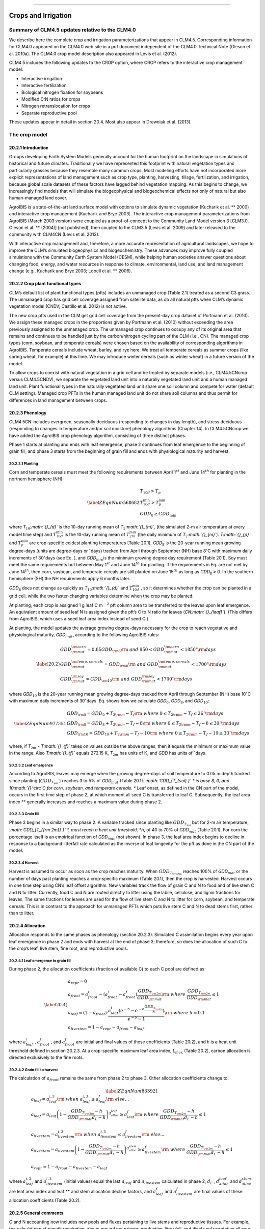 ****

Crops and Irrigation
========================

Summary of CLM4.5 updates relative to the CLM4.0
-----------------------------------------------------

We describe here the complete crop and irrigation parameterizations that
appear in CLM4.5. Corresponding information for CLM4.0 appeared on the
CLM4.0 web site in a pdf document independent of the CLM4.0 Technical
Note (Oleson et al. 2010a). The CLM4.0 crop model description also
appeared in Levis et al. (2012).

CLM4.5 includes the following updates to the CROP option, where CROP
refers to the interactive crop management model:

- Interactive irrigation

- Interactive fertilization

- Biological nitrogen fixation for soybeans

- Modified C:N ratios for crops

- Nitrogen retranslocation for crops

- Separate reproductive pool

These updates appear in detail in section 20.4. Most also appear in
Drewniak et al. (2013).

The crop model
-------------------

20.2.1 Introduction
^^^^^^^^^^^^^^^^^^^

Groups developing Earth System Models generally account for the human
footprint on the landscape in simulations of historical and future
climates. Traditionally we have represented this footprint with natural
vegetation types and particularly grasses because they resemble many
common crops. Most modeling efforts have not incorporated more explicit
representations of land management such as crop type, planting,
harvesting, tillage, fertilization, and irrigation, because global scale
datasets of these factors have lagged behind vegetation mapping. As this
begins to change, we increasingly find models that will simulate the
biogeophysical and biogeochemical effects not only of natural but also
human-managed land cover.

AgroIBIS is a state-of-the-art land surface model with options to
simulate dynamic vegetation (Kucharik et al. ** 2000) and interactive
crop management (Kucharik and Brye 2003). The interactive crop
management parameterizations from AgroIBIS (March 2003 version) were
coupled as a proof-of-concept to the Community Land Model version 3
[CLM3.0, Oleson et al. ** (2004)] (not published), then coupled to the
CLM3.5 (Levis et al. 2009) and later released to the community with
CLM4CN (Levis et al. 2012).

With interactive crop management and, therefore, a more accurate
representation of agricultural landscapes, we hope to improve the CLM’s
simulated biogeophysics and biogeochemistry. These advances may improve
fully coupled simulations with the Community Earth System Model (CESM),
while helping human societies answer questions about changing food,
energy, and water resources in response to climate, environmental, land
use, and land management change (e.g., Kucharik and Brye 2003; Lobell et
al. ** 2006).

20.2.2 Crop plant functional types
^^^^^^^^^^^^^^^^^^^^^^^^^^^^^^^^^^

CLM’s default list of plant functional types (pfts) includes an
unmanaged crop (Table 2.1) treated as a second C3 grass. The unmanaged
crop has grid cell coverage assigned from satellite data, as do all
natural pfts when CLM’s dynamic vegetation model (CNDV; Castillo et al.
2012) is not active.

The new crop pfts used in the CLM get grid cell coverage from the
present-day crop dataset of Portmann et al. (2010). We assign these
managed crops in the proportions given by Portmann et al. (2010) without
exceeding the area previously assigned to the unmanaged crop. The
unmanaged crop continues to occupy any of its original area that remains
and continues to be handled just by the carbon/nitrogen cycling part of
the CLM (i.e., CN). The managed crop types (corn, soybean, and temperate
cereals) were chosen based on the availability of corresponding
algorithms in AgroIBIS. Temperate cereals include wheat, barley, and rye
here. We treat all temperate cereals as summer crops (like spring wheat,
for example) at this time. We may introduce winter cereals (such as
winter wheat) in a future version of the model.

To allow crops to coexist with natural vegetation in a grid cell and be
treated by separate models (i.e., CLM4.5CNcrop versus CLM4.5CNDV), we
separate the vegetated land unit into a naturally vegetated land unit
and a human managed land unit. Plant functional types in the naturally
vegetated land unit share one soil column and compete for water (default
CLM setting). Managed crop PFTs in the human managed land unit do not
share soil columns and thus permit for differences in land management
between crops.

20.2.3 Phenology
^^^^^^^^^^^^^^^^

CLM4.5CN includes evergreen, seasonally deciduous (responding to changes
in day length), and stress deciduous (responding to changes in
temperature and/or soil moisture) phenology algorithms (Chapter 14). In
CLM4.5CNcrop we have added the AgroIBIS crop phenology algorithm,
consisting of three distinct phases.

Phase 1 starts at planting and ends with leaf emergence, phase 2
continues from leaf emergence to the beginning of grain fill, and phase
3 starts from the beginning of grain fill and ends with physiological
maturity and harvest.

20.2.3.1 Planting
'''''''''''''''''

Corn and temperate cereals must meet the following requirements between
April 1\ :math:`{}^{st}` and June 14\ :math:`{}^{th}` for planting in
the northern hemisphere (NH):

.. math::

   \label{ZEqnNum568682} 
   \begin{array}{l} {T_{10d} >T_{p} } \\ {T_{10d}^{\min } >T_{p}^{\min } } \\ {GDD_{8} \ge GDD_{\min } } \end{array}

where *T*\ :math:`{}_{10}`\ *:math:`{}_{d}`* is the 10-day running mean
of *T*\ :math:`{}_{2}`\ *:math:`{}_{m}`*, (the simulated 2-m air
temperature at every model time step) and :math:`T_{10d}^{\min }`  is
the 10-day running mean of :math:`T_{2m}^{\min }`  (the daily minimum of
*T*\ :math:`{}_{2}`\ *:math:`{}_{m}`*). *T\ :math:`{}_{p}`* and
:math:`T_{p}^{\min }`  are crop-specific coldest planting temperatures
(Table 20.1), *GDD*\ :math:`{}_{8}` is the 20-year running mean growing
degree-days (units are degree-days or :math:`{}^\circ`\ days) tracked
from April through September (NH) base 8\ :math:`{}^\circ`\ C with
maximum daily increments of 30\ :math:`{}^\circ`\ days (see Eq. ), and
*GDD*\ :math:`{}_{min }`\ is the minimum growing degree day requirement
(Table 20.1). Soy must meet the same requirements but between May
1\ :math:`{}^{st}` and June 14\ :math:`{}^{th}` for planting. If the
requirements in Eq. are not met by June 14\ :math:`{}^{th}`, then corn,
soybean, and temperate cereals are still planted on June
15\ :math:`{}^{th}` as long as *GDD*\ :math:`{}_{8}`\ :math:`>`\ 0. In
the southern hemisphere (SH) the NH requirements apply 6 months later.

*GDD*\ :math:`{}_{8}` does not change as quickly as
*T*\ :math:`{}_{10}`\ *:math:`{}_{d}`* and :math:`T_{10d}^{\min }` , so
it determines whether the crop can be planted in a grid cell, while the
two faster-changing variables determine when the crop may be planted.

At planting, each crop is assigned 1 g leaf C m\ :math:`{}^{-2}` pft
column area to be transferred to the leaves upon leaf emergence. An
equivalent amount of seed leaf N is assigned given the pft’s C to N
ratio for leaves (*CN\ :math:`{}_{leaf}`*). (This differs from AgroIBIS,
which uses a seed leaf area index instead of seed C.)

At planting, the model updates the average growing degree-days necessary
for the crop to reach vegetative and physiological maturity,
*GDD*\ :math:`{}_{mat}`, according to the following AgroIBIS rules:

.. math::

   \label{20.2)} 
   \begin{array}{l} {GDD_{{\rm mat}}^{{\rm corn}} =0.85GDD_{{\rm 8}} {\rm \; \; \; and\; \; \; 950}<GDD_{{\rm mat}}^{{\rm corn}} <1850{}^\circ {\rm days}} \\ {GDD_{{\rm mat}}^{{\rm temp.\; cereals}} =GDD_{{\rm 0}} {\rm \; \; \; and\; \; \; }GDD_{{\rm mat}}^{{\rm temp.\; cereals}} <1700{}^\circ {\rm days}} \\ {GDD_{{\rm mat}}^{{\rm soy}} =GDD_{{\rm 10}} {\rm \; \; \; and\; \; \; }GDD_{{\rm mat}}^{{\rm soy}} <1700{}^\circ {\rm days}} \end{array}

where *GDD*\ :math:`{}_{10}` is the 20-year running mean growing
degree-days tracked from April through September (NH) base
10\ :math:`{}^\circ`\ C with maximum daily increments of
30\ :math:`{}^\circ`\ days. Eq. shows how we calculate
*GDD*\ :math:`{}_{0}`, *GDD*\ :math:`{}_{8}`, and
*GDD*\ :math:`{}_{10}`:

.. math::

   \label{ZEqnNum977351} 
   \begin{array}{l} {GDD_{{\rm 0}} =GDD_{0} +T_{2{\rm m}} -T_{f} {\rm \; \; \; where\; \; \; 0}\le T_{2{\rm m}} -T_{f} \le 26{}^\circ {\rm days}} \\ {GDD_{{\rm 8}} =GDD_{8} +T_{2{\rm m}} -T_{f} -8{\rm \; \; \; where\; \; \; 0}\le T_{2{\rm m}} -T_{f} -8\le 30{}^\circ {\rm days}} \\ {GDD_{{\rm 10}} =GDD_{10} +T_{2{\rm m}} -T_{f} -10{\rm \; \; \; where\; \; \; 0}\le T_{2{\rm m}} -T_{f} -10\le 30{}^\circ {\rm days}} \end{array}

where, if *T*\ :math:`{}_{2m}` - *T\ :math:`{}_{f}`* takes on values
outside the above ranges, then it equals the minimum or maximum value in
the range. Also *T\ :math:`{}_{f}`* equals 273.15 K,
*T*\ :math:`{}_{2m}` has units of K, and *GDD* has units of
:math:`{}^\circ`\ days.

20.2.3.2 Leaf emergence
'''''''''''''''''''''''

According to AgroIBIS, leaves may emerge when the growing degree-days of
soil temperature to 0.05 m depth tracked since planting
(:math:`GDD_{T_{soi} }` ) reaches 3 to 5% of *GDD*\ :math:`{}_{mat}`
(Table 20.1). *:math:`GDD_{T_{soi} }` * is base 8, 0, and
10\ :math:`{}^\circ`\ C for corn, soybean, and temperate cereals. **
Leaf onset, as defined in the CN part of the model, occurs in the first
time step of phase 2, at which moment all seed C is transferred to leaf
C. Subsequently, the leaf area index ** generally increases and reaches
a maximum value during phase 2.

20.2.3.3 Grain fill
'''''''''''''''''''

Phase 3 begins in a similar way to phase 2. A variable tracked since
planting like :math:`GDD_{T_{soi} }`  but for 2-m air temperature,
*:math:`GDD_{T_{{\rm 2m}} }` *, must reach a heat unit threshold, *h*,
of 40 to 70% of *GDD*\ :math:`{}_{mat}` (Table 20.1). For corn the
percentage itself is an empirical function of *GDD*\ :math:`{}_{mat}`
(not shown). In phase 3, the leaf area index begins to decline in
response to a background litterfall rate calculated as the inverse of
leaf longevity for the pft as done in the CN part of the model.

20.2.3.4 Harvest
''''''''''''''''

Harvest is assumed to occur as soon as the crop reaches maturity. When
:math:`GDD_{T_{{\rm 2m}} }`  reaches 100% of *GDD*\ :math:`{}_{mat}` or
the number of days past planting reaches a crop-specific maximum (Table
20.1), then the crop is harvested. Harvest occurs in one time step using
CN’s leaf offset algorithm. New variables track the flow of grain C and
N to food and of live stem C and N to litter. Currently, food C and N
are routed directly to litter using the labile, cellulose, and lignin
fractions for leaves. The same fractions for leaves are used for the
flow of live stem C and N to litter for corn, soybean, and temperate
cereals. This is in contrast to the approach for unmanaged PFTs which
puts live stem C and N to dead stems first, rather than to litter.

20.2.4 Allocation
^^^^^^^^^^^^^^^^^

Allocation responds to the same phases as phenology (section 20.2.3).
Simulated C assimilation begins every year upon leaf emergence in phase
2 and ends with harvest at the end of phase 3; therefore, so does the
allocation of such C to the crop’s leaf, live stem, fine root, and
reproductive pools.

20.2.4.1 Leaf emergence to grain fill
'''''''''''''''''''''''''''''''''''''

During phase 2, the allocation coefficients (fraction of available C) to
each C pool are defined as:

.. math::

   \label{20.4)} 
   \begin{array}{l} {a_{repr} =0} \\ {a_{froot} =a_{froot}^{i} -(a_{froot}^{i} -a_{froot}^{f} )\frac{GDD_{T_{{\rm 2m}} } }{GDD_{{\rm mat}} } {\rm \; \; \; where\; \; \; }\frac{GDD_{T_{{\rm 2m}} } }{GDD_{{\rm mat}} } \le 1} \\ {a_{leaf} =(1-a_{froot} )\cdot \frac{a_{leaf}^{i} (e^{-b} -e^{-b\frac{GDD_{T_{{\rm 2m}} } }{h} } )}{e^{-b} -1} {\rm \; \; \; where\; \; \; }b=0.1} \\ {a_{livestem} =1-a_{repr} -a_{froot} -a_{leaf} } \end{array}

where :math:`a_{leaf}^{i}` , :math:`a_{froot}^{i}` , and
:math:`a_{froot}^{f}`  are initial and final values of these
coefficients (Table 20.2), and *h* is a heat unit threshold defined in
section 20.2.3. At a crop-specific maximum leaf area index,
*L*\ :math:`{}_{max}` (Table 20.2), carbon allocation is directed
exclusively to the fine roots.

20.2.4.2 Grain fill to harvest
''''''''''''''''''''''''''''''

The calculation of :math:`a_{froot}`  remains the same from phase 2 to
phase 3. Other allocation coefficients change to:

.. math::

   \label{ZEqnNum833921} 
   \begin{array}{l} {a_{leaf} =a_{leaf}^{i,3} {\rm \; \; \; when\; \; \; }a_{leaf}^{i,3} \le a_{leaf}^{f} {\rm \; \; \; else...}} \\ {a_{leaf} =a_{leaf} \left(1-\frac{GDD_{T_{{\rm 2m}} } -h}{GDD_{{\rm mat}} d_{L} -h} \right)^{d_{alloc}^{leaf} } \ge a_{leaf}^{f} {\rm \; \; \; where\; \; \; }\frac{GDD_{T_{{\rm 2m}} } -h}{GDD_{{\rm mat}} d_{L} -h} \le 1} \\ {} \\ {a_{livestem} =a_{livestem}^{i,3} {\rm \; \; \; when\; \; \; }a_{livestem}^{i,3} \le a_{livestem}^{f} {\rm \; \; \; else...}} \\ {a_{livestem} =a_{livestem} \left(1-\frac{GDD_{T_{{\rm 2m}} } -h}{GDD_{{\rm mat}} d_{L} -h} \right)^{d_{alloc}^{stem} } \ge a_{livestem}^{f} {\rm \; \; \; where\; \; \; }\frac{GDD_{T_{{\rm 2m}} } -h}{GDD_{{\rm mat}} d_{L} -h} \le 1} \\ {} \\ {a_{repr} =1-a_{froot} -a_{livestem} -a_{leaf} } \end{array}

where :math:`a_{leaf}^{i,3}`  and :math:`a_{livestem}^{i,3}`  (initial
values) equal the last :math:`a_{leaf}`  and :math:`a_{livestem}` 
calculated in phase 2, :math:`d_{L}` , :math:`d_{alloc}^{leaf}`  and
:math:`d_{alloc}^{stem}`  are leaf area index and leaf ** and stem
allocation decline factors, and :math:`a_{leaf}^{f}`  and
:math:`a_{livestem}^{f}`  are final values of these allocation
coefficients (Table 20.2).

20.2.5 General comments
^^^^^^^^^^^^^^^^^^^^^^^

C and N accounting now includes new pools and fluxes pertaining to live
stems and reproductive tissues. For example, the calculations of growth
respiration, above ground net primary production, litter fall, and
displayed vegetation all now account for reproductive C.

We track allocation to reproductive C separately from CN’s allocation to
other C pools but within the CN framework. CN uses
:math:`{\textstyle\frac{a_{root} }{a_{leaf} }}`  and
:math:`{\textstyle\frac{a_{livestem} }{a_{leaf} }}`  to calculate C and
N allometry and plant N demand.

Stem area index (*S*) is equal to 0.1\ *L* for corn and 0.2\ *L* for
other crops, as in AgroIBIS, where *L* is the leaf area index. All live
C and N pools go to 0 after crop harvest, but the *S* is kept at 0.25 to
simulate a post-harvest “stubble” on the ground.

Crop heights at the top and bottom of the canopy, *z\ :math:`{}_{top}`*
and *z\ :math:`{}_{bot}`* (m), come from the AgroIBIS formulation:

.. math::

   \label{20.6)} 
   \begin{array}{l} {z_{top} =z_{top}^{\max } \left(\frac{L}{L_{\max } -1} \right)^{2} \ge 0.05{\rm \; where\; }\frac{L}{L_{\max } -1} \le 1} \\ {z_{bot} =0.02{\rm m}} \end{array}

The CN part of the model keeps track of a term representing excess
maintenance respiration that for perennial pfts or pfts with C storage
may be extracted from later gross primary production. Later extraction
cannot continue to happen after harvest for annual crops, so at harvest
we turn the excess respiration pool into a flux that extracts
CO\ :math:`{}_{2}` directly from the atmosphere. This way we eliminate
any excess maintenance respiration remaining at harvest as if such
respiration had not taken place.

In the list of plant physiological and other parameters used by the CLM,
we started the managed crops with the existing values assigned to the
unmanaged C3 crop. Then we changed the following parameters to
distinguish corn, soybean, and temperate cereals from the unmanaged C3
crop and from each other:

#. Growth respiration coefficient from 0.30 to the AgroIBIS value of
   0.25.

#. Fraction of leaf N in the Rubisco enzyme from 0.1 to 0.2 g N Rubisco
   g\ :math:`{}^{-1}` N leaf for temperate cereals to increase
   productivity (not chosen based on AgroIBIS).

#. Fraction of current photosynthesis displayed as growth changed from
   0.5 to 1 (not chosen based on AgroIBIS).

#. CLM4.5CN curve for the effect of temperature on photosynthesis
   instead of crop-specific curves from AgroIBIS.

#. Quantum efficiency at 25\ **:math:`\boldsymbol{{}^\circ}`**\ C,
   :math:`\alpha` , from 0.06 to 0.04 *µ*\ mol CO\ :math:`{}_{2}`
   *µ*\ mol\ :math:`{}^{-1}` photon for C4 crops (corn and unmanaged C4
   crop), using CLM4.5CN’s C4 grass value.

#. Slope, *m*, of conductance-to-photosynthesis relationship from 9 to 4
   for C4 crops as in AgroIBIS.

#. Specific leaf areas, *SLA*, to the AgroIBIS values (Table 20.1).

#. Leaf orientation, *:math:`\chi _{L}` *, to the AgroIBIS values (Table
   20.1).

#. Soil moisture photosynthesis limitation factor,
   *:math:`\beta _{t}` *, for soybeans multiplied as in AgroIBIS by 1.25
   for increased drought tolerance.

Table 20.1. Crop plant functional types (pfts) in CLM4.5CNcrop and their
parameters relating to phenology and morphology. Numbers in the first
column correspond to the list of pfts in Table 2.1.\ **

+-------+----------------------------------------------+----------------------+------------------------------+---------------------------+---------------------------+------------------------------+------------------------------+-----------------+------------------------------+-------------------------------------------------+------------------------+----+
|       | Phenological                                 | :math:`T_{p}` \ **   | :math:`T_{p}^{\min }` \ **   | *GDD*\ :math:`{}_{min}`   | *GDD*\ :math:`{}_{mat}`   | Phase 2                      | Phase 3                      | Harvest: days   | *:math:`z_{top}^{\max }` *   | *SLA*                                           | *:math:`\chi _{L}` *   |    |
+=======+==============================================+======================+==============================+===========================+===========================+==============================+==============================+=================+==============================+=================================================+========================+====+
|       | Type                                         | K                    | K                            | ºdays                     | ºdays                     | %\ *GDD*\ :math:`{}_{mat}`   | %\ *GDD*\ :math:`{}_{mat}`   | past planting   | m                            | m\ :math:`{}^{2}`\ leaf g\ :math:`{}^{-1}`\ C   | index                  |    |
+-------+----------------------------------------------+----------------------+------------------------------+---------------------------+---------------------------+------------------------------+------------------------------+-----------------+------------------------------+-------------------------------------------------+------------------------+----+
| 15.   | C\ :math:`{}_{3}` unmanaged rainfed crop     |                      |                              |                           |                           |                              |                              | 0.03            | -0.30                        |                                                 |                        |    |
+-------+----------------------------------------------+----------------------+------------------------------+---------------------------+---------------------------+------------------------------+------------------------------+-----------------+------------------------------+-------------------------------------------------+------------------------+----+
| 16.   | C\ :math:`{}_{3}` unmanaged irrigated crop   |                      |                              |                           |                           |                              |                              | 0.03            | -0.30                        |                                                 |                        |    |
+-------+----------------------------------------------+----------------------+------------------------------+---------------------------+---------------------------+------------------------------+------------------------------+-----------------+------------------------------+-------------------------------------------------+------------------------+----+
| 17.   | Rainfed Corn (also known as Maize)           |                      | 950-1850                     | 3                         | 55-65                     | :math:`\mathrm{\le}`\ 165    | 2.50                         | 0.05            | -0.50                        |                                                 |                        |    |
+-------+----------------------------------------------+----------------------+------------------------------+---------------------------+---------------------------+------------------------------+------------------------------+-----------------+------------------------------+-------------------------------------------------+------------------------+----+
| 18.   | Irrigated Corn (also known as Maize)         |                      | 950-1850                     | 3                         | 55-65                     | :math:`\mathrm{\le}`\ 165    | 2.50                         | 0.05            | -0.50                        |                                                 |                        |    |
+-------+----------------------------------------------+----------------------+------------------------------+---------------------------+---------------------------+------------------------------+------------------------------+-----------------+------------------------------+-------------------------------------------------+------------------------+----+
| 19.   | Rainfed Temperate Cereals                    |                      | :math:`\mathrm{\le}`\ 1700   | 5                         | 60                        | :math:`\mathrm{\le}`\ 150    | 1.20                         | 0.07            | 0.65                         |                                                 |                        |    |
+-------+----------------------------------------------+----------------------+------------------------------+---------------------------+---------------------------+------------------------------+------------------------------+-----------------+------------------------------+-------------------------------------------------+------------------------+----+
| 20.   | Irrigated Temperate Cereals                  |                      | :math:`\mathrm{\le}`\ 1700   | 5                         | 60                        | :math:`\mathrm{\le}`\ 150    | 1.20                         | 0.07            | 0.65                         |                                                 |                        |    |
+-------+----------------------------------------------+----------------------+------------------------------+---------------------------+---------------------------+------------------------------+------------------------------+-----------------+------------------------------+-------------------------------------------------+------------------------+----+
| 21.   | Rainfed Winter cereals (place holder)        |                      | 1900                         | 5                         | 40                        | :math:`\mathrm{\le}`\ 265    | 1.20                         | 0.07            | 0.65                         |                                                 |                        |    |
+-------+----------------------------------------------+----------------------+------------------------------+---------------------------+---------------------------+------------------------------+------------------------------+-----------------+------------------------------+-------------------------------------------------+------------------------+----+
| 22.   | Irrigated Winter cereals (place holder)      |                      | 1900                         | 5                         | 40                        | :math:`\mathrm{\le}`\ 265    | 1.20                         | 0.07            | 0.65                         |                                                 |                        |    |
+-------+----------------------------------------------+----------------------+------------------------------+---------------------------+---------------------------+------------------------------+------------------------------+-----------------+------------------------------+-------------------------------------------------+------------------------+----+
| 23.   | Rainfed Soybean                              |                      | :math:`\mathrm{\le}`\ 1700   | 3                         | 70                        | :math:`\mathrm{\le}`\ 150    | 0.75                         | 0.07            | -0.50                        |                                                 |                        |    |
+-------+----------------------------------------------+----------------------+------------------------------+---------------------------+---------------------------+------------------------------+------------------------------+-----------------+------------------------------+-------------------------------------------------+------------------------+----+
| 24.   | Irrigated Soybean                            |                      | :math:`\mathrm{\le}`\ 1700   | 3                         | 70                        | :math:`\mathrm{\le}`\ 150    | 0.75                         | 0.07            | -0.50                        |                                                 |                        |    |
+-------+----------------------------------------------+----------------------+------------------------------+---------------------------+---------------------------+------------------------------+------------------------------+-----------------+------------------------------+-------------------------------------------------+------------------------+----+

Notes: :math:`T_{p}`  ** and :math:`T_{p}^{\min }`  ** are coldest
planting temperatures but for winter cereals :math:`T_{p}^{\min }`  **
is a warmest planting temperature. *GDD*\ :math:`{}_{min}` is the lowest
(for planting) 20-year running mean growing degree-days base 0ºC (winter
cereals) or 8 (other crops) tracked from April to September (NH).
*GDD*\ :math:`{}_{mat}` is a crop’s 20-year running mean growing
degree-days needed for vegetative and physiological maturity. Harvest
occurs at 100%\ *GDD*\ :math:`{}_{mat}` or when the days past planting
reach the number in the 10\ :math:`{}^{th}` column. Crop growth phases
are described in the text. *:math:`z_{top}^{\max }` * is the maximum
top-of-canopy height of a crop, *SLA* is specific leaf area, and leaf
orientation index, *:math:`\chi _{L}` *, equals -1 for vertical, 0 for
random, and 1 for horizontal leaf orientation.

Table 20.2. Crop pfts in CLM4.5CNcrop and their parameters relating to
allocation. Numbers in the first column correspond to the list of pfts
in Table 2.1.\ **

+-------+----------------------------------------------+------------------------------------------+--------------------------+--------------------------+-------------------------+-----------------------------+----------------------+---------------------------------+-----------------------------+-----+
|       | :math:`a_{leaf}^{i}`                         | *L*\ :math:`{}_{max}`                    | :math:`a_{froot}^{i}`    | :math:`a_{froot}^{f}`    | :math:`a_{leaf}^{f}`    | :math:`a_{livestem}^{f}`    | :math:`d_{L}` \ **   | :math:`d_{alloc}^{stem}` \ **   | :math:`d_{alloc}^{leaf}`    |     |
+-------+----------------------------------------------+------------------------------------------+--------------------------+--------------------------+-------------------------+-----------------------------+----------------------+---------------------------------+-----------------------------+-----+
|       | fraction                                     | m\ :math:`{}^{2 }`\ m\ :math:`{}^{-2}`   |                          |                          |                         |                             |                      |                                 |                             |     |
+-------+----------------------------------------------+------------------------------------------+--------------------------+--------------------------+-------------------------+-----------------------------+----------------------+---------------------------------+-----------------------------+-----+
| 17.   | Rainfed Corn (also referred to as Maize)     | 0.800                                    | 5                        | 0.400                    | 0.050                   | 0.000                       | 0.000                | 1.05                            | 2                           | 5   |
+-------+----------------------------------------------+------------------------------------------+--------------------------+--------------------------+-------------------------+-----------------------------+----------------------+---------------------------------+-----------------------------+-----+
| 18.   | Irrigated Corn (also referred to as Maize)   | 0.800                                    | 5                        | 0.400                    | 0.050                   | 0.000                       | 0.000                | 1.05                            | 2                           | 5   |
+-------+----------------------------------------------+------------------------------------------+--------------------------+--------------------------+-------------------------+-----------------------------+----------------------+---------------------------------+-----------------------------+-----+
| 19.   | Rainfed Temperate Cereals                    | 0.750                                    | 7                        | 0.300                    | 0.000                   | 0.000                       | 0.050                | 1.05                            | 1                           | 3   |
+-------+----------------------------------------------+------------------------------------------+--------------------------+--------------------------+-------------------------+-----------------------------+----------------------+---------------------------------+-----------------------------+-----+
| 20.   | Irrigated Temperate Cereals                  | 0.750                                    | 7                        | 0.300                    | 0.000                   | 0.000                       | 0.050                | 1.05                            | 1                           | 3   |
+-------+----------------------------------------------+------------------------------------------+--------------------------+--------------------------+-------------------------+-----------------------------+----------------------+---------------------------------+-----------------------------+-----+
| 21.   | Rainfed Winter cereals (place holder)        | 0.425                                    | 7                        | 0.300                    | 0.000                   | 0.000                       | 0.050                | 1.05                            | 1                           | 3   |
+-------+----------------------------------------------+------------------------------------------+--------------------------+--------------------------+-------------------------+-----------------------------+----------------------+---------------------------------+-----------------------------+-----+
| 22.   | Irrigated Winter cereals (place holder)      | 0.425                                    | 7                        | 0.300                    | 0.000                   | 0.000                       | 0.050                | 1.05                            | 1                           | 3   |
+-------+----------------------------------------------+------------------------------------------+--------------------------+--------------------------+-------------------------+-----------------------------+----------------------+---------------------------------+-----------------------------+-----+
| 23.   | Rainfed Soybean                              | 0.850                                    | 6                        | 0.500                    | 0.200                   | 0.000                       | 0.300                | 1.05                            | 5                           | 2   |
+-------+----------------------------------------------+------------------------------------------+--------------------------+--------------------------+-------------------------+-----------------------------+----------------------+---------------------------------+-----------------------------+-----+
| 24.   | Irrigated Soybean                            | 0.850                                    | 6                        | 0.500                    | 0.200                   | 0.000                       | 0.300                | 1.05                            | 5                           | 2   |
+-------+----------------------------------------------+------------------------------------------+--------------------------+--------------------------+-------------------------+-----------------------------+----------------------+---------------------------------+-----------------------------+-----+

Notes: Crop growth phases and corresponding variables are described in
the text

The irrigation model
-------------------------

The CLM includes the option to irrigate cropland areas that are equipped
for irrigation. The application of irrigation responds dynamically to
the soil moisture conditions simulated by the CLM. This irrigation
algorithm is based loosely on the implementation of Ozdogan et al.
(2010).

When irrigation is enabled, the crop areas of each grid cell are divided
into irrigated and rainfed fractions according to a dataset of areas
equipped for irrigation (Portmann et al. 2010). Irrigated and rainfed
crops are placed on separate soil columns, so that irrigation is only
applied to the soil beneath irrigated crops.

In irrigated croplands, a check is made once per day to determine
whether irrigation is required on that day. This check is made in the
first time step after 6 AM local time. Irrigation is required if crop
leaf area :math:`>` 0, and *:math:`\beta`\ :math:`{}_{t}`* :math:`<` 1,
i.e., water is limiting for photosynthesis (see section 8.4).

If irrigation is required, the model computes the deficit between the
current soil moisture content and a target soil moisture content; this
deficit is the amount of water that will be added through irrigation.
The target soil moisture content in each soil layer *i*
(*w\ :math:`{}_{target,i}`*, kg m\ :math:`{}^{-2}`) is a weighted
average of the minimum soil moisture content that results in no water
stress in that layer (*w\ :math:`{}_{o,i}`*, kg m\ :math:`{}^{-2}`) and
the soil moisture content at saturation in that layer
(*w\ :math:`{}_{sat,i}`*, kg m\ :math:`{}^{-2}`):

.. math::

   \label{20.7)} 
   w_{target,i} =(1-0.7)\cdot w_{o,i} +0.7\cdot w_{sat,i}

*w\ :math:`{}_{o,i}`* is determined by inverting equation 8.19 in Oleson
et al. (2010a) to solve for the value of *s\ :math:`{}_{i}`* (soil
wetness) that makes *:math:`\Psi`\ :math:`{}_{i}`* =
*:math:`\Psi`\ :math:`{}_{o}`* (where *:math:`\Psi`\ :math:`{}_{i}`* is
the soil water matric potential and *:math:`\Psi`\ :math:`{}_{o}`* is
the soil water potential when stomata are fully open), and then
converting this value to units of kg m\ :math:`{}^{-2}`.
*w\ :math:`{}_{sat,i}`* is calculated simply by converting effective
porosity (section 7.4) to units of kg m\ :math:`{}^{-2}`. The value 0.7
was determined empirically, in order to give global, annual irrigation
amounts that approximately match observed gross irrigation water use
around the year 2000 (i.e., total water withdrawals for irrigation:
:math:`\sim` 2500 – 3000 km\ :math:`{}^{3}` year\ :math:`{}^{-1}`
(Shiklomanov 2000)). The total water deficit (*w\ :math:`{}_{deficit}`*,
kg m\ :math:`{}^{-2}`) of the column is then determined by:

.. math::

   \label{20.8)} 
   w_{deficit} =\sum _{i}\max \left(w_{target,i} -w_{liq,i} ,0\right)

where *w\ :math:`{}_{liq,i}`* (kg m\ :math:`{}^{-2}`) is the current
soil water content of layer *i* (Chapter 7). The max function means that
a surplus in one layer cannot make up for a deficit in another layer.
The sum is taken only over soil layers that contain roots. In addition,
if the temperature of any soil layer is below freezing, then the sum
only includes layers above the top-most frozen soil layer.

The amount of water added to this column through irrigation is then
equal to *w\ :math:`{}_{deficit}`*. This irrigation is applied at a
constant rate over the following four hours. Irrigation water is applied
directly to the ground surface, bypassing canopy interception (i.e.,
added to *q\ :math:`{}_{grnd,liq}`*: section 7.1). Added irrigation is
removed from total liquid runoff (*R\ :math:`{}_{liq}`*: Chapter 11),
simulating removal from nearby rivers.

The details about what is new in CLM4.5
--------------------------------------------

20.4.1 Interactive irrigation for corn, temperate cereals, and soybean
^^^^^^^^^^^^^^^^^^^^^^^^^^^^^^^^^^^^^^^^^^^^^^^^^^^^^^^^^^^^^^^^^^^^^^

CLM4.0 included interactive irrigation only for the generic C3 crops,
i.e. plant functional types (pfts) 15 (rainfed) and 16 (irrigated) in
the CLM list of pfts and not for the additional crops of the interactive
crop management model (CROP). Irrigation and CROP were mutually
exclusive in CLM4.0.

In CLM4.5 we have reversed this situation. Now the irrigation model can
be used only while running with CROP. To accomplish this we downloaded
data of percent irrigated and percent rainfed corn, soybean, and
temperate cereals (wheat, barley, and rye) (Portmann et al. 2010),
available online from

*ftp://ftp.rz.uni-frankfurt.de/pub/uni-frankfurt/physische\_geographie/hydrologie/public/data/MIRCA2000/harvested\_area\_grids.*

We embedded this data in CLM’s high-resolution pft data for use with the
tool mksurfdat to generate surface datasets at any desired resolution.
Now this data includes percent cover for 24 pfts:

1-16 as in the standard list of pfts, plus six more:

17 corn

18 irrigated\_corn

19 spring\_temperate\_cereal

20 irrigated\_spring\_temperate\_cereal

21 winter\_temperate\_cereal

22 irrigated\_winter\_temperate\_cereal

23 soybean

24 irrigated\_soybean

We intend surface datasets with 24 pfts only for CROP simulations with
or without irrigation. In simulations without irrigation, the rainfed
and irrigated crops merge into just rainfed crops at run time. Surface
datasets with 16 pfts can be used for all other CLM simulations.

20.4.2 Interactive fertilization
^^^^^^^^^^^^^^^^^^^^^^^^^^^^^^^^

CLM adds nitrogen directly to the soil mineral nitrogen pool to meet
crop nitrogen demands. CLM’s separate crop land unit ensures that
natural vegetation will not access the fertilizer applied to crops.
Fertilizer amounts are obtained from the Agro-IBIS model (Kucharik and
Brye 2003), but can be modified in CLM’s pft-physiology input dataset.
Fertilizer is reported in g N/m\ :math:`{}^{2}` by plant functional
type. Total nitrogen fertilizer amounts are 150 g N/m\ :math:`{}^{2}`
for maize, 80 g N/m\ :math:`{}^{2}` for temperate cereals, and 25 g
N/m\ :math:`{}^{2}` for soybean, representative of central U.S. annual
fertilizer application amounts. Since CLM’s denitrification rate is high
and results in a 50% loss of the unused available nitrogen each day,
fertilizer is applied slowly to minimize the loss and maximize plant
uptake. Fertilizer application begins during the emergence phase of crop
development and continues for 20 days, which helps reduce large losses
of nitrogen from leaching and denitrification during the early stage of
crop development. The 20-day period is chosen as an optimization to
limit fertilizer application to the emergence stage. A fertilizer
counter in seconds, *f*, is set as soon as the onset growth for crops
initiates:

*f* = *n* \* 86400 [20.9)]

where *n* is set to 20 fertilizer application days. When the crop enters
phase 2 (leaf emergence to the beginning of grain fill) of its growth
cycle, fertilizer application begins by initializing fertilizer amount
to the total fertilizer divided by the initialized *f*. Fertilizer is
applied and *f* is decremented each time step until a zero balance on
the counter is reached.

The crop fertilization scheme was developed in versions of the CLM prior
to CLM4.5. In CLM4.5, crops with fertilization may be simulated over
productive.

20.4.3 Biological nitrogen fixation for soybeans
^^^^^^^^^^^^^^^^^^^^^^^^^^^^^^^^^^^^^^^^^^^^^^^^

Nitrogen fixation by soybeans is similar to that in the SWAT model
(Neitsch et al. 2005) and depends on soil moisture, nitrogen
availability, and growth stage. Soybean fixation is calculated only for
unmet nitrogen demand; if soil nitrogen meets soybean demand, there will
be no fixation during the time step. Soybean fixation is determined by

.. math::

   \label{20.10)} 
   N_{fix} \; =\; N_{plant\_ ndemand} \; *\; min\; \left(\; 1,\; fxw,\; fxn\; \right)*\; fxg

where *N\ :math:`{}_{plant\_demand}`* is the balance of nitrogen needed
to reach potential growth that cannot be supplied from the soil mineral
nitrogen pool, *fxw* is the soil water factor, *fxn* is the soil
nitrogen factor, and *fxg* is the growth stage factor calculated by

.. math::

   \label{20.11)} 
   fxw=\frac{wf}{0.85}

.. math::

   \label{20.12)} 
   fxn=\; \left\{\begin{array}{l} {0\qquad \qquad \qquad \qquad {\rm for\; }sminn\le 10} \\ {1.5-0.005\left(sminn\times 10\right)\qquad {\rm for\; 10\; <\; }sminn{\rm \; }\ge 30} \\ {1\qquad \qquad \qquad \qquad {\rm for\; }sminn>30} \end{array}\right\}

.. math::

   \label{20.13)} 
   fxg=\left\{\begin{array}{l} {0\qquad \qquad \qquad \qquad \qquad {\rm for\; }GDD_{T_{2m} } \le 0.15} \\ {6.67\times GDD_{T_{2m} } -1\qquad \qquad \qquad {\rm for\; }0.15<GDD_{T_{2m} } \ge 0.30} \\ {1\qquad \qquad \qquad \qquad \qquad {\rm for\; }0.30<GDD_{T_{2m} } \ge 0.55} \\ {3.75-5\times GDD_{T_{2m} } \qquad \qquad \qquad {\rm for\; }0.55<GDD_{T_{2m} } \ge 0.75} \\ {0\qquad \qquad \qquad \qquad \qquad {\rm for\; }GDD_{T_{2m} } >0.75} \end{array}\right\}

where *wf* is the soil water content as a fraction of the water holding
capacity for the top 0.05 m, *sminn* is the total nitrogen in the soil
pool (g/m:math:`{}^{2}`), and :math:`{GDD}_{T_{2m}}` is the fraction of
growing degree-days accumulated during the growing season.
:math:`N\mathrm{fix}` is added directly to the soil mineral nitrogen
pool for use that time step. Nitrogen fixation occurs after the plant
has accumulated 15%\ *GDD\ :math:`{}_{mat}`* and before
75%\ *GDD\ :math:`{}_{mat}`*, so before grain fill begins.

20.4.4 Modified C:N ratios for crops
^^^^^^^^^^^^^^^^^^^^^^^^^^^^^^^^^^^^

Typically, C:N ratios in plant tissue vary throughout the growing season
and tend to be lower during early growth stages and higher in later
growth stages. In order to account for this change, two sets of C:N
ratios are established in CLM for the leaf, stem, and fine root of
crops. This modified C:N ratio approach accounts for the nitrogen
retranslocation that occurs during phase 3 of crop growth. Leaf and stem
(and root for temperate cereals) C:N ratios for phases 1 and 2 are lower
than measurements (Table 20.3) to allow excess nitrogen storage in plant
tissue. During grain fill (phase 3) of the crop growth cycle, the
nitrogen in the plant tissues is moved to a storage pool to fulfill
nitrogen demands of organ (reproductive pool) development, such that the
resulting C:N ratio of the plant tissue is reflective of measurements at
harvest. All C:N ratios were determined by calibration process, through
comparisons of model output versus observations of plant carbon
throughout the growth season.

20.4.5 Nitrogen retranslocation for crops
^^^^^^^^^^^^^^^^^^^^^^^^^^^^^^^^^^^^^^^^^

Nitrogen retranslocation in crops occurs when nitrogen that was used for
tissue growth of leaves, stems, and fine roots during the early growth
season is remobilized and used for grain development (Pollmer et al.
1979; Crawford et al. 1982; Simpson et al. 1983; Ta and Weiland 1992;
Barbottin et al. 2005; Gallais et al. 2006, 2007). Nitrogen allocation
for crops follows that of natural vegetation, is supplied in CLM by the
soil mineral nitrogen pool, and depends on C:N ratios for leaves, stems,
roots, and organs. Nitrogen demand during organ development is fulfilled
through retranslocation from leaves, stems, and roots. Nitrogen
retranslocation is initiated at the beginning of the grain fill stage
for corn and temperate cereals, but not until after LAI decline in
soybean. Nitrogen stored in the leaf and stem is moved into a storage
retranslocation pool. For temperate cereals, nitrogen in roots is also
released into the retranslocation storage pool. The quantity of nitrogen
mobilized depends on the C:N ratio of the plant tissue, and is
calculated as

.. math::

   \label{20.14)} 
   leaf\_ to\_ retransn=\frac{c_{leaf} }{CN_{leaf} } -\frac{c_{leaf} }{CN_{leaf}^{f} }

.. math::

   \label{20.15)} 
   stemn\_ to\_ retransn=\frac{c_{stem} }{CN_{stem} } -\frac{c_{stem} }{CN_{stem}^{f} }

.. math::

   \label{20.16)} 
   frootn\_ to\_ retransn=\frac{c_{froot} }{CN_{froot} } -\frac{c_{froot} }{CN_{froot}^{f} }

where *C\ :math:`{}_{leaf}`*, *C\ :math:`{}_{stem}`*, and
*C\ :math:`{}_{froot}`* is the carbon in the plant leaf, stem, and fine
root, respectively, *CN\ :math:`{}_{leaf}`*, *CN\ :math:`{}_{stem}`*,
and *CN\ :math:`{}_{froot}`* is the pre-grain fill C:N ratio of the
leaf, stem, and fine root respectively, and :math:`CN^f_{leaf}`,
:math:`CN^f_{stem}`, and :math:`CN^f_{froot}` is the post-grain fill C:N
ratio of the leaf, stem, and fine root respectively (Table 20.3). Since
C:N measurements are taken from mature crops, pre-grain development C:N
ratios for leaves, stems, and roots are optimized to allow maximum
nitrogen accumulation for later use during organ development. Post-grain
fill C:N ratios are assigned the same as crop residue. Once excess
nitrogen is moved into the retranslocated pool, during the remainder of
the growing season the retranslocated pool is used first to meet plant
nitrogen demand by assigning the available nitrogen from the
retranslocated pool equal to the plant nitrogen demand. Once the
retranslocation pool is depleted, soil mineral nitrogen pool is used to
fulfill plant nitrogen demands.

Table 20.3. Pre- and post-grain fill C:N ratios for crop leaf, stem,
fine root, and reproductive pools.

+----------------------------+--------+---------------------+-----------+
| Pre-grain fill stage       | Corn   | Temperate Cereals   | Soybean   |
+============================+========+=====================+===========+
| *CN\ :math:`{}_{leaf}`*    | 10     | 15                  | 25        |
+----------------------------+--------+---------------------+-----------+
| *CN\ :math:`{}_{stem}`*    | 50     | 50                  | 50        |
+----------------------------+--------+---------------------+-----------+
| *CN\ :math:`{}_{froot}`*   | 42     | 30                  | 42        |
+----------------------------+--------+---------------------+-----------+
| Post-grain fill stage      |        |                     |           |
+----------------------------+--------+---------------------+-----------+
| :math:`CN_{leaf}^{f}`      | 65     | 65                  | 65        |
+----------------------------+--------+---------------------+-----------+
| :math:`CN_{stem}^{f}`      | 120    | 100                 | 130       |
+----------------------------+--------+---------------------+-----------+
| :math:`CN_{froot}^{f}`     | 42     | 40                  | 42        |
+----------------------------+--------+---------------------+-----------+
| :math:`CN_{repr}^{f}`      | 50     | 40                  | 60        |
+----------------------------+--------+---------------------+-----------+

****

20.4.6 Separate reproductive pool
^^^^^^^^^^^^^^^^^^^^^^^^^^^^^^^^^

One notable difference between natural vegetation and crops is the
presence of a reproductive carbon pool (and nitrogen pool). Accounting
for the reproductive pool helps determine whether crops are performing
reasonably, through yield calculations, seasonal GPP and NEE changes,
etc. The reproductive pool is maintained similarly to the leaf, stem,
and fine root pools, but allocation of carbon and nitrogen does not
begin until the grain fill stage of crop development. Eq. shows the
carbon and nitrogen allocation coefficients to the reproductive pool. In
the CLM4.0, allocation of carbon to the reproductive pool was calculated
but merged with the stem pool. In the model, as allocation declines
during the grain fill stage of growth, increasing amounts of carbon and
nitrogen are available for grain development.
